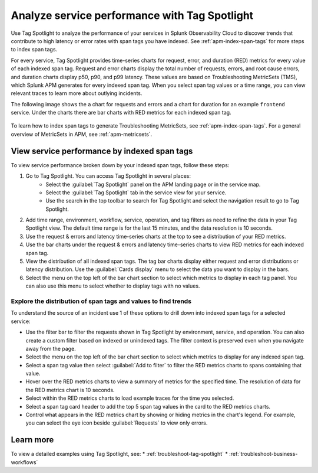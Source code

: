 .. _apm-tag-spotlight:

Analyze service performance with Tag Spotlight
*****************************************************************************

.. meta::
   :description: Learn how to view metrics for every indexed span tag for a service in a single window in Splunk Observability Cloud.

Use Tag Spotlight to analyze the performance of your services in Splunk Observability Cloud to discover trends that contribute to high latency or error rates with span tags you have indexed. See :ref:`apm-index-span-tags` for more steps to index span tags. 

For every service, Tag Spotlight provides time-series charts for request, error, and duration (RED) metrics for every value of each indexed span tag. Request and error charts display the total number of requests, errors, and root cause errors, and duration charts display p50, p90, and p99 latency. These values are based on Troubleshooting MetricSets (TMS), which Splunk APM generates for every indexed span tag. When you select span tag values or a time range, you can view relevant traces to learn more about outlying incidents.

The following image shows the a chart for requests and errors and a chart for duration for an example ``frontend`` service. Under the charts there are bar charts with RED metrics for each indexed span tag.

   .. image:: /_images/apm/span-tags/tag-spotlight-fy25pi2.png  
      :alt: This image shows requests and errors and latency charts as well as requests and errors broken down by indexed span tag for an example frontend service.

To learn how to index span tags to generate Troubleshooting MetricSets, see :ref:`apm-index-span-tags`. For a general overview of MetricSets in APM, see :ref:`apm-metricsets`. 

View service performance by indexed span tags
================================================================
To view service performance broken down by your indexed span tags, follow these steps:

#. Go to Tag Spotlight. You can access Tag Spotlight in several places:
     * Select the :guilabel:`Tag Spotlight` panel on the APM landing page or in the service map. 
     * Select the :guilabel:`Tag Spotlight` tab in the service view for your service.
     * Use the search in the top toolbar to search for Tag Spotlight and select the navigation result to go to Tag Spotlight.
#. Add time range, environment, workflow, service, operation, and tag filters as need to refine the data in your Tag Spotlight view. The default time range is for the last 15 minutes, and the data resolution is 10 seconds.
#. Use the request & errors and latency time-series charts at the top to see a distribution of your RED metrics.
#. Use the bar charts under the request & errors and latency time-series charts to view RED metrics for each indexed span tag.
#. View the distribution of all indexed span tags. The tag bar charts display either request and error distributions or latency distribution. Use the :guilabel:`Cards display` menu to select the data you want to display in the bars. 
#. Select the menu on the top left of the bar chart section to select which metrics to display in each tag panel. You can also use this menu to select whether to display tags with no values.

Explore the distribution of span tags and values to find trends
----------------------------------------------------------------------

To understand the source of an incident use 1 of these options to drill down into indexed span tags for a selected service:

- Use the filter bar to filter the requests shown in Tag Spotlight by environment, service, and operation. You can also create a custom filter based on indexed or unindexed tags. The filter context is preserved even when you navigate away from the page. 

- Select the menu on the top left of the bar chart section to select which metrics to display for any indexed span tag.  
  
- Select a span tag value then select :guilabel:`Add to filter` to filter the RED metrics charts to spans containing that value. 

- Hover over the RED metrics charts to view a summary of metrics for the specified time. The resolution of data for the RED metrics chart is 10 seconds. 

- Select within the RED metrics charts to load example traces for the time you selected.

- Select a span tag card header to add the top 5 span tag values in the card to the RED metrics charts.

- Control what appears in the RED metrics chart by showing or hiding metrics in the chart's legend. For example, you can select the eye icon beside :guilabel:`Requests` to view only errors.  

Learn more
================================================================

To view a detailed examples using Tag Spotlight, see: 
* :ref:`troubleshoot-tag-spotlight`
* :ref:`troubleshoot-business-workflows` 
